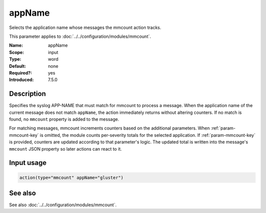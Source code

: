 .. _param-mmcount-appname:
.. _mmcount.parameter.input.appname:

appName
=======

.. index::
   single: mmcount; appName
   single: appName

.. summary-start

Selects the application name whose messages the mmcount action tracks.

.. summary-end

This parameter applies to :doc:`../../configuration/modules/mmcount`.

:Name: appName
:Scope: input
:Type: word
:Default: none
:Required?: yes
:Introduced: 7.5.0

Description
-----------
Specifies the syslog APP-NAME that must match for mmcount to process a
message. When the application name of the current message does not match
``appName``, the action immediately returns without altering counters. If
no match is found, no ``mmcount`` property is added to the message.

For matching messages, mmcount increments counters based on the
additional parameters. When :ref:`param-mmcount-key` is omitted, the
module counts per-severity totals for the selected application. If
:ref:`param-mmcount-key` is provided, counters are updated according to
that parameter's logic. The updated total is written into the message's
``mmcount`` JSON property so later actions can react to it.

Input usage
-----------
.. _param-mmcount-appname-usage:
.. _mmcount.parameter.input.appname-usage:

.. code-block:: rsyslog

   action(type="mmcount" appName="gluster")

See also
--------
See also :doc:`../../configuration/modules/mmcount`.

